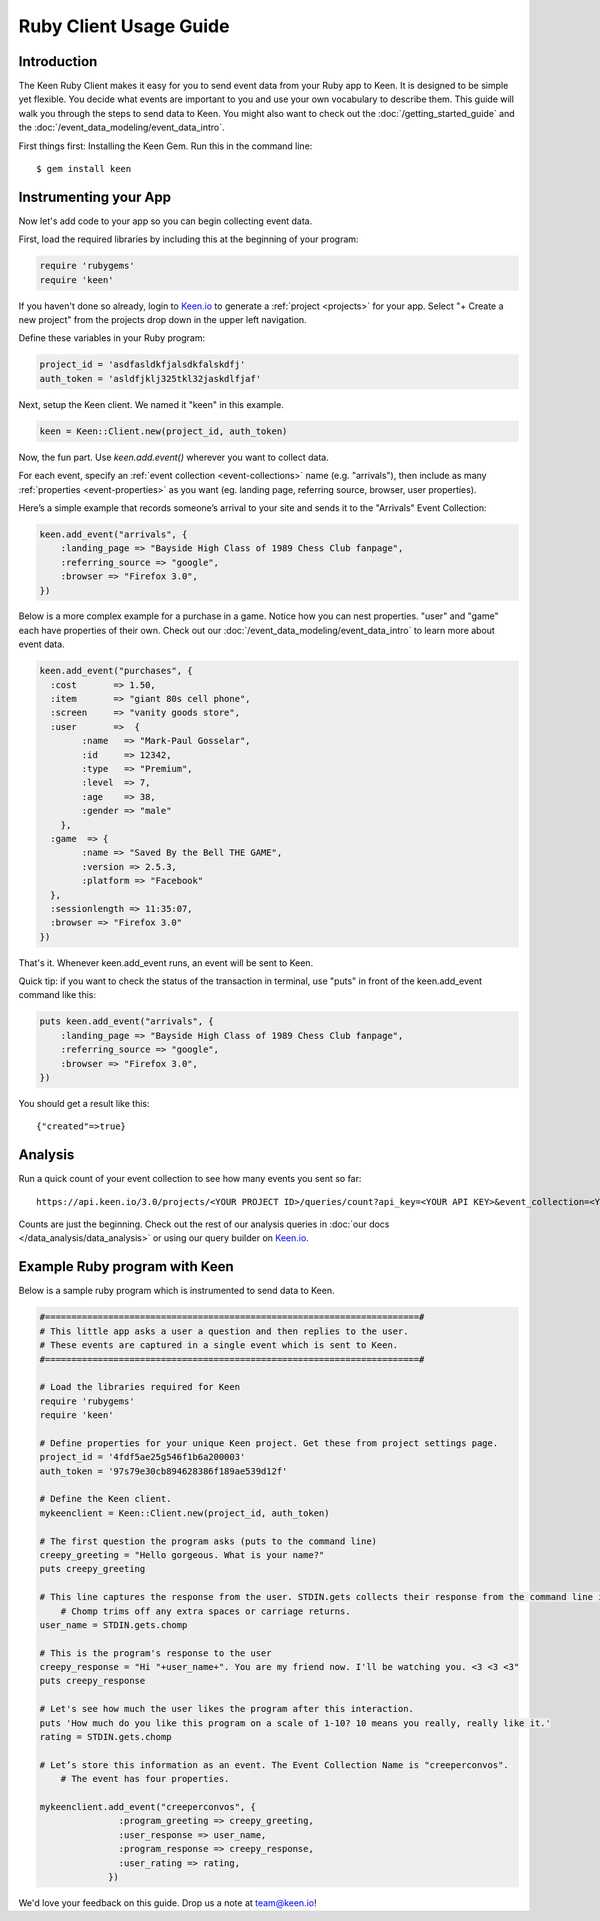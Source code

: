 =======================
Ruby Client Usage Guide
=======================

Introduction
------------

The Keen Ruby Client makes it easy for you to send event data from your Ruby app to Keen. It is designed to be simple yet flexible. You decide what events are important to you and use your own vocabulary to describe them. This guide will walk you through the steps to send data to Keen. You might also want to check out the :doc:`/getting_started_guide` and the :doc:`/event_data_modeling/event_data_intro`.

First things first: Installing the Keen Gem. Run this in the command line:

::

    $ gem install keen

Instrumenting your App
----------------------

Now let's add code to your app so you can begin collecting event data.

First, load the required libraries by including this at the beginning of your program:

.. code-block:: ruby

    require 'rubygems'
    require 'keen'

If you haven't done so already, login to `Keen.io <https://keen.io/login>`_ to generate a :ref:`project <projects>` for your app. Select "+ Create a new project" from the projects drop down in the upper left navigation.

Define these variables in your Ruby program:

.. code-block:: ruby

    project_id = 'asdfasldkfjalsdkfalskdfj'
    auth_token = 'asldfjklj325tkl32jaskdlfjaf'

Next, setup the Keen client. We named it "keen" in this example.  

.. code-block:: ruby

    keen = Keen::Client.new(project_id, auth_token)

Now, the fun part. Use *keen.add.event()* wherever you want to collect data.

For each event, specify an :ref:`event collection <event-collections>` name (e.g. "arrivals"), then include as many :ref:`properties <event-properties>` as you want (eg. landing page, referring source, browser, user properties).

Here’s a simple example that records someone’s arrival to your site and sends it to the "Arrivals" Event Collection:

.. code-block:: ruby

    keen.add_event("arrivals", {
        :landing_page => "Bayside High Class of 1989 Chess Club fanpage",
        :referring_source => "google",
        :browser => "Firefox 3.0",
    })

Below is a more complex example for a purchase in a game. Notice how you can nest properties. "user" and "game" each have properties of their own. Check out our :doc:`/event_data_modeling/event_data_intro` to learn more about event data.

.. code-block:: ruby

    keen.add_event("purchases", {
      :cost       => 1.50,
      :item       => "giant 80s cell phone",
      :screen     => "vanity goods store",
      :user       =>  {
            :name   => "Mark-Paul Gosselar",
            :id     => 12342,
            :type   => "Premium",
            :level  => 7,
            :age    => 38,
            :gender => "male"
        },
      :game  => {
            :name => "Saved By the Bell THE GAME",
            :version => 2.5.3,
            :platform => "Facebook"
      },
      :sessionlength => 11:35:07,
      :browser => "Firefox 3.0"
    })


That's it. Whenever keen.add_event runs, an event will be sent to Keen. 

Quick tip: if you want to check the status of the transaction in terminal, use "puts" in front of the keen.add_event command like this:

.. code-block:: ruby

    puts keen.add_event("arrivals", {
        :landing_page => "Bayside High Class of 1989 Chess Club fanpage",
        :referring_source => "google",
        :browser => "Firefox 3.0",
    })


You should get a result like this::
 	
	{"created"=>true}
	
	

Analysis
----------------------
		
Run a quick count of your event collection to see how many events you sent so far::

	https://api.keen.io/3.0/projects/<YOUR PROJECT ID>/queries/count?api_key=<YOUR API KEY>&event_collection=<YOUR EVENT COLLECTION>
	
Counts are just the beginning. Check out the rest of our analysis queries in :doc:`our docs </data_analysis/data_analysis>` or using our query builder on `Keen.io <https://keen.io/>`_.




..
.. Use a local storage handler to batch events
.. -------------------------------------------
.. 
.. Using the default client properties, Keen will send your data each time an event fires. However, to minimize your API calls, we recommend that you batch your events. A free handler that we like a lot is called Redis. The configuration below describes how to use the "RedisHandler" which we built into the Keen ruby client.
.. 
.. To specify that you would like your events batched, set the cache_locally and storagemode properties when you define a new Keen client.
.. 
.. .. code-block:: ruby
.. 
..     mykeenclient = Keen::Client.new(project_id, auth_token, :cache_locally => true, :storagemode => RedisHandler)
.. 
.. RedisHandler requires you to install `Redis <http://redis.io/>`_. It’s free and only takes a couple of minutes.
.. 
.. Sending your cached data to Keen
.. --------------------------------
.. 
.. If you’re using the cache_locally option, your data has to be sent to Keen explicitly. The
.. 
.. The command to send the data (regardless of storage handler) is:
.. 
.. .. code-block:: ruby
.. 
..     worker = Keen::Async::Worker.new(client)
..     result = worker.process_queue
.. 
.. Here’s an example program which uses the RedisHandler and sends the Redis client queue contents.
.. 
.. .. code-block:: ruby
.. 
..     ..Load the libraries required for Keen
..     require 'rubygems'
..     require 'keen'
.. 
..     project_id = '4fdf5ae25g546f1b6a200003'
..     auth_token = '97s79e30cb894628386f189ae539d12f'
.. 
..     ..Establish the Keen client
..     client = Keen::Client.new(project_id, auth_token,
..                 :storage_class => Keen::Async::Storage::RedisHandler,
..                 :cache_locally => true)
..                 )
.. 
.. 
.. 
.. 
..     .. Process the jobs in the queue
..     worker = Keen::Async::Worker.new(client)
..     result = worker.process_queue
.. 
.. 
.. If you want to know the job queue length:
.. 
.. .. code-block:: ruby
.. 
..     .. How many jobs are there to process?
..     count = client.storage_handler.count_active_queue
..     puts "we have this many jobs: ..{count}"



Example Ruby program with Keen
------------------------------

Below is a sample ruby program which is instrumented to send data to Keen.

.. code-block:: ruby

    #=======================================================================#
    # This little app asks a user a question and then replies to the user.
    # These events are captured in a single event which is sent to Keen.
    #=======================================================================#

    # Load the libraries required for Keen
    require 'rubygems'
    require 'keen'

    # Define properties for your unique Keen project. Get these from project settings page.
    project_id = '4fdf5ae25g546f1b6a200003'
    auth_token = '97s79e30cb894628386f189ae539d12f'

    # Define the Keen client.
    mykeenclient = Keen::Client.new(project_id, auth_token)

    # The first question the program asks (puts to the command line)
    creepy_greeting = "Hello gorgeous. What is your name?"
    puts creepy_greeting

    # This line captures the response from the user. STDIN.gets collects their response from the command line interface. 
	# Chomp trims off any extra spaces or carriage returns.
    user_name = STDIN.gets.chomp

    # This is the program's response to the user
    creepy_response = "Hi "+user_name+". You are my friend now. I'll be watching you. <3 <3 <3"
    puts creepy_response

    # Let's see how much the user likes the program after this interaction.
    puts 'How much do you like this program on a scale of 1-10? 10 means you really, really like it.'
    rating = STDIN.gets.chomp

    # Let’s store this information as an event. The Event Collection Name is "creeperconvos". 
	# The event has four properties.

    mykeenclient.add_event("creeperconvos", {
                   :program_greeting => creepy_greeting,
                   :user_response => user_name,
                   :program_response => creepy_response,
                   :user_rating => rating,
                 })


We'd love your feedback on this guide. Drop us a note at team@keen.io!


.. Example Program with Async event sending
.. ----------------------------------------
.. Below is a sample ruby program which is instrumented to send data to Keen.
.. 
.. .. code-block:: ruby
.. 
..     #======================
..     # This little app asks a user a question and then replies to the user.
..     # These events are caputured in a single event and then send it to Keen.
..     #======================
.. 
.. 
..     # Load the libraries required for Keen
..     require 'rubygems'
..     require 'keen'
.. 
..     # Define properties for your unique Keen project. Get these from project settings page.
..     project_id = '4fdf5ae25g546f1b6a200003'
..     auth_token = '97s79e30cb894628386f189ae539d12f'
.. 
..     # Define the Keen client. In this example we’ll use a storage handler.
..     mykeenclient = Keen::Client.new(project_id, auth_token,
..                 :storage_class => Keen::Async::Storage::RedisHandler,
..                 :cache_locally => true,
..             	:logging => false
..                 )
.. 
.. 
..     # The first question the program asks (puts to the command line)
..     creepy_greeting = "Hello gorgeous. What is your name?"
..     puts creepy_greeting
.. 
..     # This line captures the response from the user. STDIN.gets collects their response from the command line interface. Chomp trims off any extra spaces or carriage returns.
..     user_name = STDIN.gets.chomp
.. 
..     # This is the program's response to the user
..     creepy_response = "Hi "+user_name+". You are my friend now. I'll be watching you. <3 <3 <3"
..     puts creepy_response
.. 
..     # Let's see how much the user likes the program after this interaction.
..     puts 'How much to you like this program on a scale of 1-10? 10 means you really, really like it.'
..     rating = STDIN.gets.chomp
.. 
..     # Let’s store this information as an event. The Event Collection is called "creeperconvos". The event has four properties.
.. 
..     mykeenclient.add_event("creeperconvos", {
..                    :program_greeting => creepy_greeting,
..                    :user_response => user_name,
..                    :program_response => creepy_response,
..                    :user_rating => rating,
..                  })
.. 
..     # Since we have opted to use the RedisStorageHandler, the above event is now stored in Redis.
..     # Now we need to send those events to Keen by invoking the Worker.
.. 
..     worker = Keen::Async::Worker.new(mykeenclient)
..     result = worker.process_queue
.. 
.. After running your program, your data is immediately available in Keen. Login and check it out!